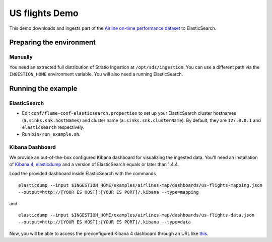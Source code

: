 US flights Demo
***************

This demo downloads and ingests part of the `Airline on-time performance dataset`_ to ElasticSearch.

.. _Airline on-time performance dataset: http://stat-computing.org/dataexpo/2009/the-data.html

Preparing the environment
=========================

Manually
--------

You need an extracted full distribution of Stratio Ingestion at ``/opt/sds/ingestion``. You can use a different path via the ``INGESTION_HOME`` environment variable. You will also need a running ElasticSearch.

Running the example
===================

ElasticSearch
-------------

- Edit ``conf/flume-conf-elasticsearch.properties`` to set up your ElasticSearch cluster hostnames (``a.sinks.snk.hostNames``) and cluster name (``a.sinks.snk.clusterName``). By default, they are ``127.0.0.1`` and ``elasticsearch`` respectively.
- Run ``bin/run_example.sh``.

Kibana Dashboard
----------------

We provide an out-of-the-box configured Kibana dashboard for visualizing the ingested data. You'll need an installation of `Kibana 4`_, elasticdump_ and a version of ElasticSearch equals or later than 1.4.4.

.. _Kibana 4: https://www.elastic.co/downloads/kibana
.. _elasticdump: https://github.com/taskrabbit/elasticsearch-dump/

Load the provided dashboard inside ElasticSearch with the commands

::

    elasticdump --input $INGESTION_HOME/examples/airlines-map/dashboards/us-flights-mapping.json
    --output=http://[YOUR ES HOST]:[YOUR ES PORT]/.kibana --type=mapping

and

::

    elasticdump --input $INGESTION_HOME/examples/airlines-map/dashboards/us-flights-data.json
    --output=http://[YOUR ES HOST]:[YOUR ES PORT]/.kibana --type=data

Now, you will be able to access the preconfigured Kibana 4 dashboard through an URL like this_.

.. _this: http://localhost:5601/#/dashboard/US-Flights?_g=(refreshInterval:(display:Off,section:0,value:0),time:(from:'1987-12-31T23:00:00.000Z',mode:absolute,to:'1988-12-31T23:00:00.000Z'))&_a=(filters:!(),panels:!((col:1,id:Flights-by-Origin,row:1,size_x:6,size_y:6,type:visualization),(col:7,id:Flights-by-Destination,row:1,size_x:6,size_y:6,type:visualization),(col:1,id:Average-Arrival-Delay-per-day,row:7,size_x:6,size_y:4,type:visualization),(col:7,id:Average-Departure-Delay-per-day,row:7,size_x:6,size_y:4,type:visualization),(col:1,id:Top-20-Arrival-Delay-by-Unique-Carrier,row:11,size_x:3,size_y:2,type:visualization),(col:4,id:Top-20-Departure-Delay-by-Unique-Carrier,row:11,size_x:3,size_y:2,type:visualization),(col:7,id:Top-20-Average-Departure-Delay-By-Destination-Airport,row:11,size_x:3,size_y:2,type:visualization),(col:10,id:Top-20-Average-Arrival-Delay-by-Origin-Airport,row:11,size_x:3,size_y:2,type:visualization)),query:(query_string:(analyze_wildcard:!t,query:'*')),title:US-Flights)


